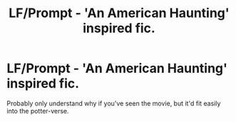 #+TITLE: LF/Prompt - 'An American Haunting' inspired fic.

* LF/Prompt - 'An American Haunting' inspired fic.
:PROPERTIES:
:Author: Alexisvv
:Score: 1
:DateUnix: 1531863811.0
:DateShort: 2018-Jul-18
:FlairText: Request
:END:
Probably only understand why if you've seen the movie, but it'd fit easily into the potter-verse.

